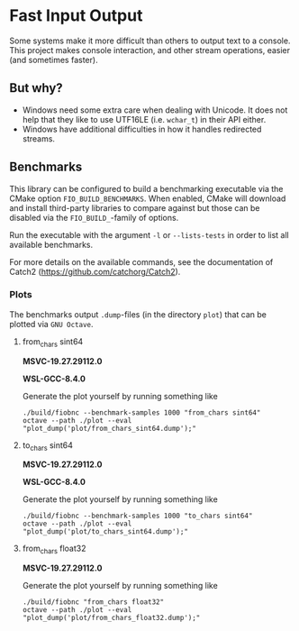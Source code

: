 * Fast Input Output

  Some systems make it more difficult than others to output text to a
  console. This project makes console interaction, and other stream
  operations, easier (and sometimes faster).

** But why?

   * Windows need some extra care when dealing with Unicode. It does
     not help that they like to use UTF16LE (i.e. ~wchar_t~) in their
     API either.
   * Windows have additional difficulties in how it handles redirected
     streams.

** Benchmarks

   This library can be configured to build a benchmarking executable
   via the CMake option ~FIO_BUILD_BENCHMARKS~. When enabled, CMake
   will download and install third-party libraries to compare against
   but those can be disabled via the ~FIO_BUILD_~-family of options.

   Run the executable with the argument ~-l~ or ~--lists-tests~ in
   order to list all available benchmarks.

   For more details on the available commands, see the documentation
   of Catch2 (https://github.com/catchorg/Catch2).

*** Plots

    The benchmarks output ~.dump~-files (in the directory ~plot~) that
    can be plotted via ~GNU Octave~.

**** from_chars sint64

     *MSVC-19.27.29112.0*
     [[file:plot/from_chars_sint64_msvc_19.27.29112.0.png]]

     *WSL-GCC-8.4.0*
     [[file:plot/from_chars_sint64_wsl_gcc_8.4.0.png]]

     Generate the plot yourself by running something like
     #+begin_src
     ./build/fiobnc --benchmark-samples 1000 "from_chars sint64"
     octave --path ./plot --eval "plot_dump('plot/from_chars_sint64.dump');"
     #+end_src

**** to_chars sint64

     *MSVC-19.27.29112.0*
     [[file:plot/to_chars_sint64_msvc_19.27.29112.0.png]]

     *WSL-GCC-8.4.0*
     [[file:plot/to_chars_sint64_wsl_gcc_8.4.0.png]]

     Generate the plot yourself by running something like
     #+begin_src
     ./build/fiobnc --benchmark-samples 1000 "to_chars sint64"
     octave --path ./plot --eval "plot_dump('plot/to_chars_sint64.dump');"
     #+end_src

**** from_chars float32

     *MSVC-19.27.29112.0*
     [[file:plot/from_chars_float32_msvc_19.27.29112.0.png]]

     Generate the plot yourself by running something like
     #+begin_src
     ./build/fiobnc "from_chars float32"
     octave --path ./plot --eval "plot_dump('plot/from_chars_float32.dump');"
     #+end_src
